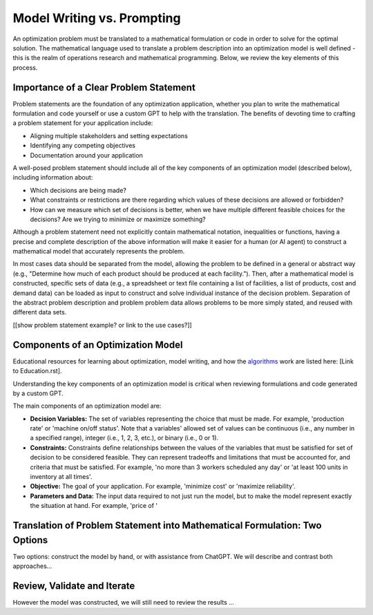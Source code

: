 Model Writing vs. Prompting
===================================================================

An optimization problem must be translated to a mathematical formulation or code in order to solve for the optimal solution. 
The mathematical language used to translate a problem description into an optimization model is well defined - this is the realm of operations research and mathematical programming.  
Below, we review the key elements of this process. 


Importance of a Clear Problem Statement
-----------------------------------------------------------

Problem statements are the foundation of any optimization application, whether you plan to write the mathematical formulation and code yourself or use a custom GPT to help with the translation.   
The benefits of devoting time to crafting a problem statement for your application include:

- Aligning multiple stakeholders and setting expectations
- Identifying any competing objectives
- Documentation around your application 

A well-posed problem statement should include all of the key components of an optimization model (described below), including information about:

- Which decisions are being made? 
- What constraints or restrictions are there regarding which values of these decisions are allowed or forbidden?
- How can we measure which set of decisions is better, when we have multiple different feasible choices for the decisions? Are we trying to minimize or maximize something?

Although a problem statement need not explicitly contain mathematical notation, inequalities or functions, having a precise and complete description of the above information will make it easier for a human (or AI agent) to construct a mathematical model that accurately represents the problem.

In most cases data should be separated from the model, allowing the problem to be defined in a general or abstract way (e.g., "Determine how much of each product should be produced at each facility.").
Then, after a mathematical model is constructed, specific sets of data (e.g., a spreadsheet or text file containing a list of facilities, a list of products, cost and demand data) can be loaded as input to construct and solve individual instance of the decision problem. 
Separation of the abstract problem description and problem problem data allows problems to be more simply stated, and reused with different data sets.

[[show problem statement example?  or link to the use cases?]]

Components of an Optimization Model
------------------------------------------

Educational resources for learning about optimization, model writing, and how the 
`algorithms <https://www.gurobi.com/resources/mixed-integer-programming-mip-a-primer-on-the-basics/>`_ 
work are listed here:  [Link to Education.rst].  

Understanding the key components of an optimization model is critical when reviewing formulations and code generated by a custom GPT.  

The main components of an optimization model are:

- **Decision Variables:** The set of variables representing the choice that must be made.  For example, 'production rate' or 'machine on/off status'. Note that a variables' allowed set of values can be continuous (i.e., any number in a specified range), integer (i.e., 1, 2, 3, etc.), or binary (i.e., 0 or 1). 
- **Constraints:** Constraints define relationships between the values of the variables that must be satisfied for set of decision to be considered feasible. They can represent tradeoffs and limitations that must be accounted for, and criteria that must be satisfied. For example, 'no more than 3 workers scheduled any day' or 'at least 100 units in inventory at all times'.  
- **Objective:** The goal of your application. For example, 'minimize cost' or 'maximize reliability'. 
- **Parameters and Data:** The input data required to not just run the model, but to make the model represent exactly the situation at hand.  For example, 'price of '


Translation of Problem Statement into Mathematical Formulation: Two Options
--------------------------------------------------------------------------------

Two options: construct the model by hand, or with assistance from ChatGPT.
We will describe and contrast both approaches...

Review, Validate and Iterate
-------------------------------

However the model was constructed, we will still need to review the results ...
